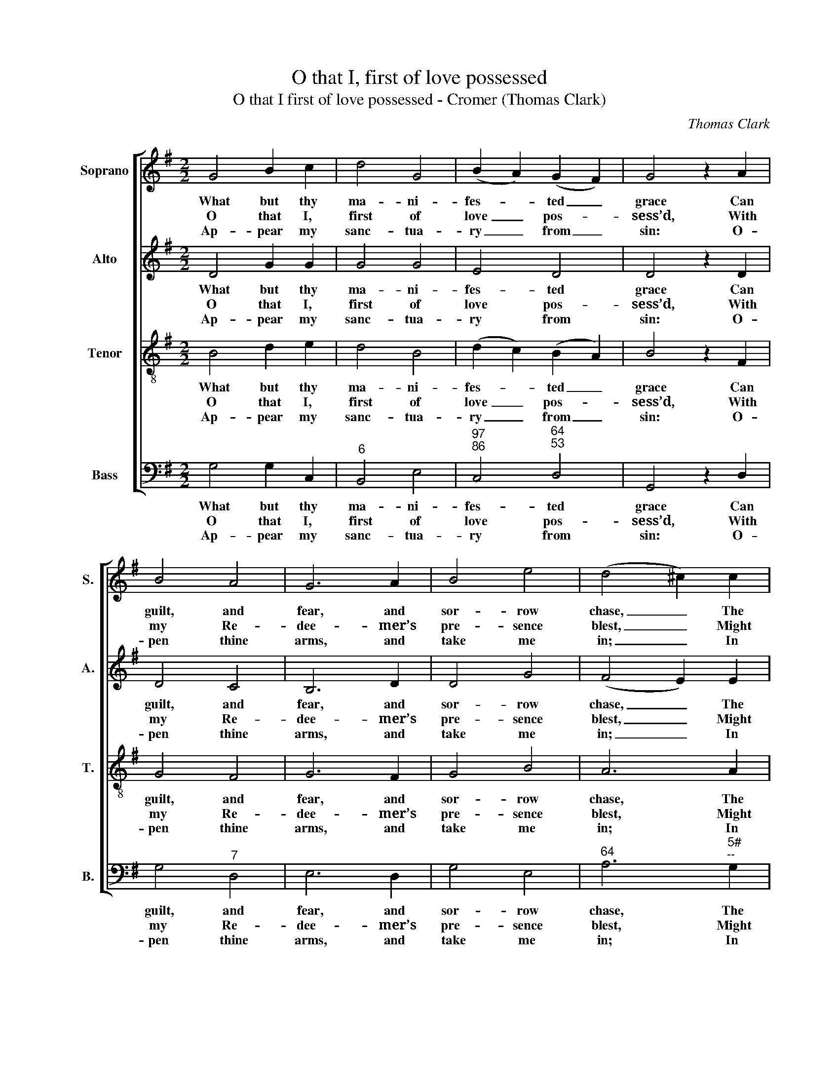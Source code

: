 X:1
T:O that I, first of love possessed
T:O that I first of love possessed - Cromer (Thomas Clark)
C:Thomas Clark
Z:Text: Charles Wesley
%%score [ 1 2 3 4 ]
L:1/8
M:2/2
K:G
V:1 treble nm="Soprano" snm="S."
V:2 treble nm="Alto" snm="A."
V:3 treble-8 transpose=-12 nm="Tenor" snm="T."
V:4 bass nm="Bass" snm="B."
V:1
 G4 B2 c2 | d4 G4 | (B2 A2) (G2 F2) | G4 z2 A2 | B4 A4 | G6 A2 | B4 e4 | (d4 ^c2) c2 | %8
w: What but thy|ma- ni-|fes- * ted _|grace Can|guilt, and|fear, and|sor- row|chase, _ The|
w: O that I,|first of|love _ pos- *|sess’d, With|my Re-|dee- mer’s|pre- sence|blest, _ Might|
w: Ap- pear my|sanc- tua-|ry _ from _|sin: O-|pen thine|arms, and|take me|in; _ In|
 (d2 A2) (f2 e2) | d4 ^c4 | d6 d2 | (d2 B2) (e2 d2) | c6 c2 | (c2 A2) (d2 c2) | B4 z2 B2 | A4 G4 | %16
w: cause _ of _|grief des-|troy? Thy|mer- * cy _|makes sal-|va- * tion _|sure, Makes|all my|
w: his _ sal- *|va- tion|see! Be-|fore _ thou _|dost my|soul _ re- *|quire, Al-|low me,|
w: thy _ own _|pre- sence|hide: Hide|in _ the _|place where|Mo- * ses _|stood, And|show me|
 c4 B4 | (e2 d2) (c2 B2) | A4 (d2 c2) | (B2 A2) (G2 c2) | B4 A4 | G8 |] %22
w: heart and|na- * ture _|pure, And _|fills _ with _|hal- low’d|joy.|
w: Lord, my|heart’s _ de- *|sire, And _|shew _ thy- *|self to|me.|
w: now the|face _ of _|God, My _|Fa- * ther _|pa- ci-|fied.|
V:2
 D4 G2 G2 | G4 G4 | E4 D4 | D4 z2 D2 | D4 C4 | B,6 D2 | D4 G4 | (F4 E2) E2 | D4 (A2 G2) | F4 E4 | %10
w: What but thy|ma- ni-|fes- ted|grace Can|guilt, and|fear, and|sor- row|chase, _ The|cause of _|grief des-|
w: O that I,|first of|love pos-|sess’d, With|my Re-|dee- mer’s|pre- sence|blest, _ Might|his sal- *|va- tion|
w: Ap- pear my|sanc- tua-|ry from|sin: O-|pen thine|arms, and|take me|in; _ In|thy own _|pre- sence|
 F6 F2 | G4 E4 | E6 E2 | F4 D4 | D4 z2 G2 | F4 G4 | A4 G4 | G4 (F2 G2) | F4 A4 | (G2 F2) G4 | %20
w: troy? Thy|mer- cy|makes sal-|va- tion|sure, Makes|all my|heart and|na- ture _|pure, And|fills _ with|
w: see! Be-|fore thou|dost my|soul re-|quire, Al-|low me,|Lord, my|heart’s de- *|sire, And|shew _ thy-|
w: hide: Hide|in the|place where|Mo- ses|stood, And|show me|now the|face of _|God, My|Fa- * ther|
 G4 F4 | G8 |] %22
w: hal- low’d|joy.|
w: self to|me.|
w: pa- ci-|fied.|
V:3
 B4 d2 e2 | d4 B4 | (d2 c2) (B2 A2) | B4 z2 F2 | G4 F4 | G6 F2 | G4 B4 | A6 A2 | (A2 d2) (d2 B2) | %9
w: What but thy|ma- ni-|fes- * ted _|grace Can|guilt, and|fear, and|sor- row|chase, The|cause _ of _|
w: O that I,|first of|love _ pos- *|sess’d, With|my Re-|dee- mer’s|pre- sence|blest, Might|his _ sal- *|
w: Ap- pear my|sanc- tua-|ry _ from _|sin: O-|pen thine|arms, and|take me|in; In|thy _ own _|
 A4 A4 | A6 B2 | (B2 G2) B4 | A6 A2 | (A2 F2) A4 | G4 z2 d2 | c4 B4 | d4 d4 | (c2 d2) d4 | d4 d4 | %19
w: grief des-|troy? Thy|mer- * cy|makes sal-|va- * tion|sure, Makes|all my|heart and|na- * ture|pure, And|
w: va tion|see! Be-|fore _ thou|dost my|soul _ re-|quire, Al-|low me,|Lord, my|heart’s _ de-|sire, And|
w: pre- sence|hide: Hide|in _ the|place where|Mo- * ses|stood, And|show me|now the|face _ of|God, My|
 (d2 c2) (B2 e2) | d4 (d2 c2) | B8 |] %22
w: fills _ with _|hal- low’d _|joy.|
w: shew _ thy- *|self to _|me.|
w: Fa- * ther _|pa- ci- *|fied.|
V:4
 G,4 G,2 C,2 |"^6" B,,4 E,4 |"^97""^86" C,4"^64""^53" D,4 | G,,4 z2 D,2 | G,4"^7" D,4 | E,6 D,2 | %6
w: What but thy|ma- ni-|fes- ted|grace Can|guilt, and|fear, and|
w: O that I,|first of|love pos-|sess’d, With|my Re-|dee- mer’s|
w: Ap- pear my|sanc- tua-|ry from|sin: O-|pen thine|arms, and|
 G,4 E,4 |"^64" A,6"^5#""^--" G,2 |"^6" F,4 (D,2"^6" G,2) |"^64" A,4"^5#" A,,4 | D,6"^5" B,,2 | %11
w: sor- row|chase, The|cause of _|grief des-|troy? Thy|
w: pre- sence|blest, Might|his sal- *|va- tion|see! Be-|
w: take me|in; In|thy own _|pre- sence|hide: Hide|
"^7""^5" E,4"^6" ^G,4 | A,6 A,,2 |"^7""^5" D,4"^6" F,4 | G,4 z2 G,2 | %15
w: mer- cy|makes sal-|va- tion|sure, Makes|
w: fore thou|dost my|soul re-|quire, Al-|
w: in the|place where|Mo- ses|stood, And|
"^Notes:This setting appears in no. 29 of Thomas Clark’s The Congregational Harmonist, which was advertised on p192 of No. 64,Vol. 5, of The Musical World, on 2 June 1837.  The setting is attributed ‘T. Clark’ in The Congregational Harmonist, whereit is marked with a crossed circle, a symbol used in that book to indicate ‘originals’ (i.e. tunes not previously published).The order of parts in the source is Alto - Tenor - Air - Bass, with the alto and tenor parts given in the treble clef an octaveabove sounding pitch.Only the first verse of the text is given in the source: the three further verses given in A Collection of Hymns for the use ofthe people called Methodists have here been added editorially.""^7" D,4 E,4 | %16
w: all my|
w: low me,|
w: show me|
"^65" F,4 G,4 | (C2"^6" B,2)"^43" (A,2 G,2) | D,4"^6" F,4 | (G,2"^7" D,2) (E,2 C,2) | %20
w: heart and|na- * ture _|pure, And|fills _ with _|
w: Lord, my|heart’s _ de- *|sire, And|shew _ thy- *|
w: now the|face _ of _|God, My|Fa- * ther _|
"^64" D,4"^53""^7" D,4 | G,,8 |] %22
w: hal- low’d|joy.|
w: self to|me.|
w: pa- ci-|fied.|


